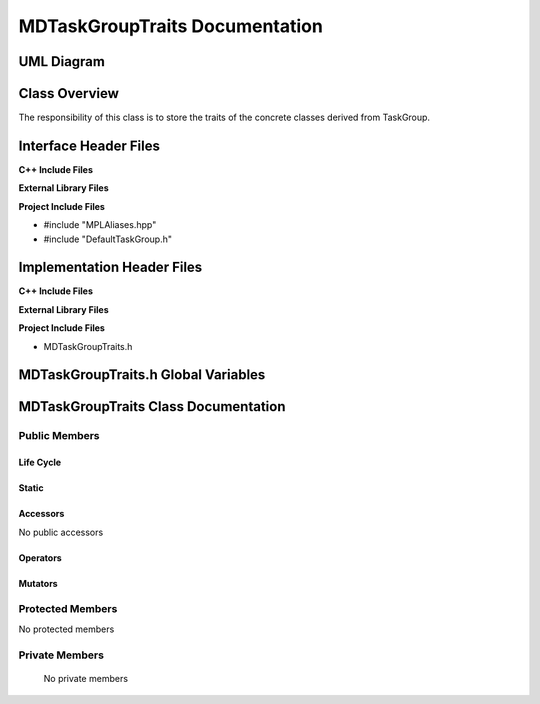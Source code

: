 .. _MDTaskGroupTraits class target:

.. default-domain:: cpp

.. namespace:: ANANSI

###############################
MDTaskGroupTraits Documentation
###############################

===========
UML Diagram
===========

.. image ../Diagrams/StudClass.png

==============
Class Overview
==============

The responsibility of this class is to store the
traits of the concrete classes derived from TaskGroup.

======================
Interface Header Files
======================

**C++ Include Files**

**External Library Files**

**Project Include Files**

* #include "MPLAliases.hpp"
* #include "DefaultTaskGroup.h"


===========================
Implementation Header Files
===========================

**C++ Include Files**

**External Library Files**

**Project Include Files**

* MDTaskGroupTraits.h

====================================
MDTaskGroupTraits.h Global Variables
====================================

=====================================
MDTaskGroupTraits Class Documentation
=====================================

.. class:: MDTaskGroupTraits final

--------------
Public Members
--------------

^^^^^^^^^^
Life Cycle
^^^^^^^^^^

.. function:: MDTaskGroupTraits::MDTaskGroupTraits()

   The default constructor.

.. function:: MDTaskGroupTraits::MDTaskGroupTraits( const MDTaskGroupTraits &other )

    The copy constructor.

.. function:: MDTaskGroupTraits::MDTaskGroupTraits(MDTaskGroupTraits && other) 

    The copy-move constructor.

.. function:: MDTaskGroupTraits::~MDTaskGroupTraits()

    The destructor.


^^^^^^
Static
^^^^^^

    .. type:: ConcreteTypes = MPL::mpl_typelist<DefaultTaskGroup>

        This typdef aliases a typelist which stores the concrete types
        that are derived from TaskGroup.

^^^^^^^^^
Accessors
^^^^^^^^^

No public accessors

^^^^^^^^^
Operators
^^^^^^^^^

.. function:: MDTaskGroupTraits& MDTaskGroupTraits::operator=( MDTaskGroupTraits const & other)

    The assignment operator.

.. function:: MDTaskGroupTraits& MDTaskGroupTraits::operator=( MDTaskGroupTraits && other)

    The assignment-move operator.

^^^^^^^^
Mutators
^^^^^^^^

-----------------
Protected Members
-----------------

No protected members

.. Commented out. 
.. ^^^^^^^^^^
.. Life Cycle
.. ^^^^^^^^^^
..
.. ^^^^^^^^^
.. Accessors
.. ^^^^^^^^^
.. 
.. ^^^^^^^^^
.. Operators
.. ^^^^^^^^^
.. 
.. ^^^^^^^^^
.. Mutators
.. ^^^^^^^^^
.. 
.. ^^^^^^^^^^^^
.. Data Members
.. ^^^^^^^^^^^^

---------------
Private Members
---------------

    No private members

.. Commented out. 
.. ^^^^^^^^^^
.. Life Cycle
.. ^^^^^^^^^^
..
.. ^^^^^^^^^
.. Accessors
.. ^^^^^^^^^
.. 
.. ^^^^^^^^^
.. Operators
.. ^^^^^^^^^
.. 
.. ^^^^^^^^^
.. Mutators
.. ^^^^^^^^^
.. 
.. ^^^^^^^^^^^^
.. Data Members
.. ^^^^^^^^^^^^

